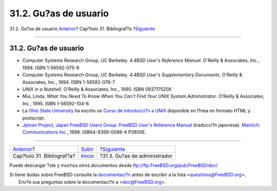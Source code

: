 ======================
31.2. Gu?as de usuario
======================

.. raw:: html

   <div class="navheader">

31.2. Gu?as de usuario
`Anterior <bibliography.html>`__?
Cap?tulo 31. Bibliograf?a
?\ `Siguiente <ch31s03.html>`__

--------------

.. raw:: html

   </div>

.. raw:: html

   <div class="sect1">

.. raw:: html

   <div class="titlepage" xmlns="">

.. raw:: html

   <div>

.. raw:: html

   <div>

31.2. Gu?as de usuario
----------------------

.. raw:: html

   </div>

.. raw:: html

   </div>

.. raw:: html

   </div>

.. raw:: html

   <div class="itemizedlist">

-  Computer Systems Research Group, UC Berkeley. *4.4BSD User's
   Reference Manual*. O'Reilly & Associates, Inc., 1994. ISBN
   1-56592-075-9

-  Computer Systems Research Group, UC Berkeley. *4.4BSD User's
   Supplementary Documents*. O'Reilly & Associates, Inc., 1994. ISBN
   1-56592-076-7

-  *UNIX in a Nutshell*. O'Reilly & Associates, Inc., 1990. ISBN
   093717520X

-  Mui, Linda. *What You Need To Know When You Can't Find Your UNIX
   System Administrator*. O'Reilly & Associates, Inc., 1995. ISBN
   1-56592-104-6

-  La `Ohio State University <http://www-wks.acs.ohio-state.edu/>`__ ha
   escrito un `Curso de introducci?n a
   UNIX <http://www-wks.acs.ohio-state.edu/unix_course/unix.html>`__
   disponible en l?nea en formato HTML y postscript.

-  `Jpman Project, Japan FreeBSD Users
   Group <http://www.jp.FreeBSD.org/>`__. `FreeBSD User's Reference
   Manual <http://www.pc.mycom.co.jp/FreeBSD/urm.html>`__ (traducci?n
   japonesa). `Mainichi Communications
   Inc. <http://www.pc.mycom.co.jp/>`__, 1998. ISBN4-8399-0088-4 P3800E.

.. raw:: html

   </div>

.. raw:: html

   </div>

.. raw:: html

   <div class="navfooter">

--------------

+-------------------------------------+---------------------------------+-----------------------------------+
| `Anterior <bibliography.html>`__?   | `Subir <bibliography.html>`__   | ?\ `Siguiente <ch31s03.html>`__   |
+-------------------------------------+---------------------------------+-----------------------------------+
| Cap?tulo 31. Bibliograf?a?          | `Inicio <index.html>`__         | ?31.3. Gu?as de administrador     |
+-------------------------------------+---------------------------------+-----------------------------------+

.. raw:: html

   </div>

Puede descargar ?ste y muchos otros documentos desde
ftp://ftp.FreeBSD.org/pub/FreeBSD/doc/

| Si tiene dudas sobre FreeBSD consulte la
  `documentaci?n <http://www.FreeBSD.org/docs.html>`__ antes de escribir
  a la lista <questions@FreeBSD.org\ >.
|  Env?e sus preguntas sobre la documentaci?n a <doc@FreeBSD.org\ >.
